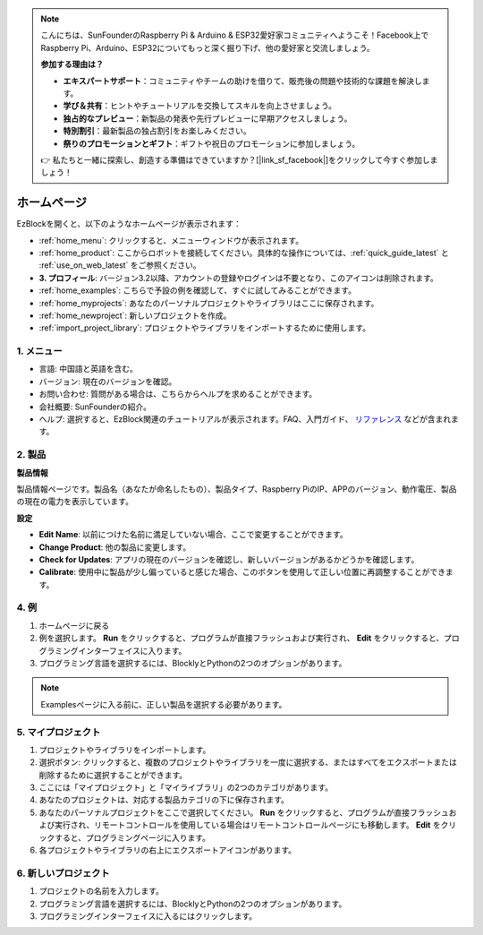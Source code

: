 .. note::

    こんにちは、SunFounderのRaspberry Pi & Arduino & ESP32愛好家コミュニティへようこそ！Facebook上でRaspberry Pi、Arduino、ESP32についてもっと深く掘り下げ、他の愛好家と交流しましょう。

    **参加する理由は？**

    - **エキスパートサポート**：コミュニティやチームの助けを借りて、販売後の問題や技術的な課題を解決します。
    - **学び＆共有**：ヒントやチュートリアルを交換してスキルを向上させましょう。
    - **独占的なプレビュー**：新製品の発表や先行プレビューに早期アクセスしましょう。
    - **特別割引**：最新製品の独占割引をお楽しみください。
    - **祭りのプロモーションとギフト**：ギフトや祝日のプロモーションに参加しましょう。

    👉 私たちと一緒に探索し、創造する準備はできていますか？[|link_sf_facebook|]をクリックして今すぐ参加しましょう！

ホームページ
===================

EzBlockを開くと、以下のようなホームページが表示されます：

.. image:: img/sp210805_135127.png

* :ref:`home_menu`: クリックすると、メニューウィンドウが表示されます。
* :ref:`home_product`: ここからロボットを接続してください。具体的な操作については、:ref:`quick_guide_latest` と :ref:`use_on_web_latest` をご参照ください。
* **3. プロフィール**: バージョン3.2以降、アカウントの登録やログインは不要となり、このアイコンは削除されます。
* :ref:`home_examples`: こちらで予設の例を確認して、すぐに試してみることができます。
* :ref:`home_myprojects`: あなたのパーソナルプロジェクトやライブラリはここに保存されます。
* :ref:`home_newproject`: 新しいプロジェクトを作成。
* :ref:`import_project_library`: プロジェクトやライブラリをインポートするために使用します。

.. _home_menu:

1. メニュー
-------------------------

.. image:: img/sp210805_140425.png

* 言語: 中国語と英語を含む。
* バージョン: 現在のバージョンを確認。
* お問い合わせ: 質問がある場合は、こちらからヘルプを求めることができます。
* 会社概要: SunFounderの紹介。
* ヘルプ: 選択すると、EzBlock関連のチュートリアルが表示されます。FAQ、入門ガイド、 `リファレンス <https://docs.ezblock.cc/en/latest/reference.html>`_ などが含まれます。

.. _home_product:

2. 製品
------------------

**製品情報**

.. image:: img/product_page.jpg
    :align: center

製品情報ページです。製品名（あなたが命名したもの）、製品タイプ、Raspberry PiのIP、APPのバージョン、動作電圧、製品の現在の電力を表示しています。

**設定**

.. image:: img/settings.jpg
    :align: center

* **Edit Name**: 以前につけた名前に満足していない場合、ここで変更することができます。
* **Change Product**: 他の製品に変更します。
* **Check for Updates**: アプリの現在のバージョンを確認し、新しいバージョンがあるかどうかを確認します。
* **Calibrate**: 使用中に製品が少し偏っていると感じた場合、このボタンを使用して正しい位置に再調整することができます。
  
.. 3. Profile
.. ------------------

.. This feature will be canceled after version 3.2.

.. The Profile interface is as follows:

.. .. image:: img/sp210805_140821.png

.. 1. Long press to edit profile picture.
.. 2. Click Edit at the bottom right to edit personal information.
.. 3. Your personal projects are saved here, you can also enter here from the homepage.
.. 4. Your personal library.
.. 5. Modify email, password or delete account here.
.. 6. Log out.


.. **My Project**

.. .. image:: img/sp210805_140940.png

.. 1. Your project will be saved under the corresponding product category, switch the product category here.
.. 2. Choose your personal project here. Click Run to flash and run the program directly (if the project uses remote control, it will also enter the remote control interface), click edit to enter the programming interface.

.. **My Library**

.. .. image:: img/sp210805_141703.png

.. The information of the library you have saved will be displayed here. If you want to use it, you need to import it from a specific project.

.. **Security**

.. .. image:: img/sp210805_141840.png

.. Modify email, password or delete account here.

.. _home_examples:

4. 例
-------------------

.. image:: img/sp210805_135846.png

1. ホームページに戻る
2. 例を選択します。 **Run** をクリックすると、プログラムが直接フラッシュおよび実行され、 **Edit** をクリックすると、プログラミングインターフェイスに入ります。
3. プログラミング言語を選択するには、BlocklyとPythonの2つのオプションがあります。

.. note::

    Examplesページに入る前に、正しい製品を選択する必要があります。

.. _home_myprojects:

5. マイプロジェクト
---------------------

.. image:: img/my_projects_page.png

1. プロジェクトやライブラリをインポートします。
2. 選択ボタン: クリックすると、複数のプロジェクトやライブラリを一度に選択する、またはすべてをエクスポートまたは削除するために選択することができます。
3. ここには「マイプロジェクト」と「マイライブラリ」の2つのカテゴリがあります。
4. あなたのプロジェクトは、対応する製品カテゴリの下に保存されます。
5. あなたのパーソナルプロジェクトをここで選択してください。 **Run** をクリックすると、プログラムが直接フラッシュおよび実行され、リモートコントロールを使用している場合はリモートコントロールページにも移動します。 **Edit** をクリックすると、プログラミングページに入ります。
6. 各プロジェクトやライブラリの右上にエクスポートアイコンがあります。

.. _home_newproject:

6. 新しいプロジェクト
-----------------------

.. image:: img/sp210805_143611.png

1. プロジェクトの名前を入力します。
2. プログラミング言語を選択するには、BlocklyとPythonの2つのオプションがあります。
3. プログラミングインターフェイスに入るにはクリックします。

